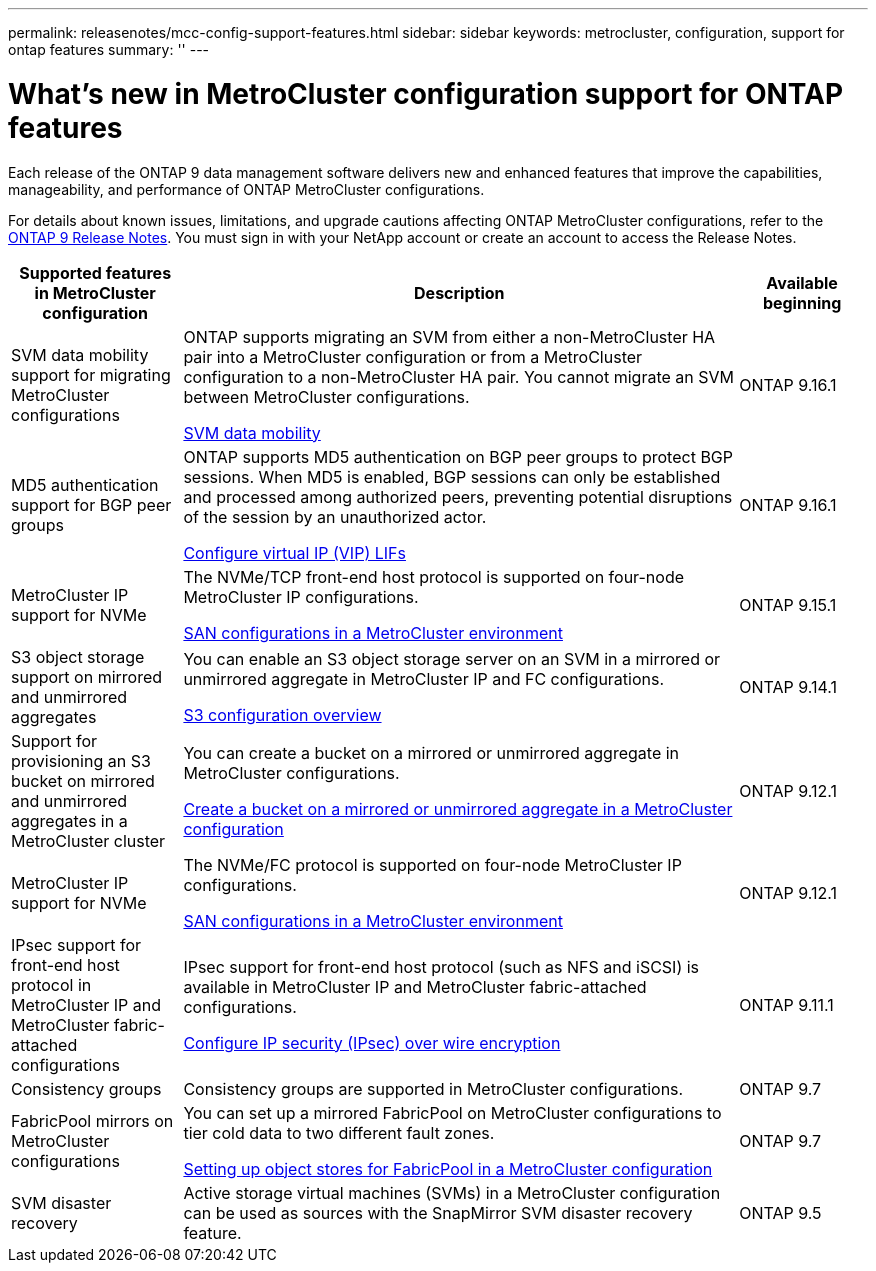 ---
permalink: releasenotes/mcc-config-support-features.html
sidebar: sidebar
keywords: metrocluster, configuration, support for ontap features
summary: ''
---

= What's new in MetroCluster configuration support for ONTAP features
:icons: font
:imagesdir: ../media/

[.lead]
Each release of the ONTAP 9 data management software delivers new and enhanced features that improve the capabilities, manageability, and performance of ONTAP MetroCluster configurations.

For details about known issues, limitations, and upgrade cautions affecting ONTAP MetroCluster configurations,  refer to the https://library.netapp.com/ecm/ecm_download_file/ECMLP2492508[ONTAP 9 Release Notes^]. You must sign in with your NetApp account or create an account to access the Release Notes.

[cols="20,65,15"*,options="header"]
|===
| Supported features in MetroCluster configuration| Description| Available beginning
a|
SVM data mobility support for migrating MetroCluster configurations
a|
ONTAP supports migrating an SVM from either a non-MetroCluster HA pair into a MetroCluster configuration or from a MetroCluster configuration to a non-MetroCluster HA pair. You cannot migrate an SVM between MetroCluster configurations.

link:https://docs.netapp.com/us-en/ontap/svm-migrate/index.html[SVM data mobility^]
a|
ONTAP 9.16.1
a|
MD5 authentication support for BGP peer groups
a|
ONTAP supports MD5 authentication on BGP peer groups to protect BGP sessions. When MD5 is enabled, BGP sessions can only be established and processed among authorized peers, preventing potential disruptions of the session by an unauthorized actor.

link:https://docs.netapp.com/us-en/ontap/networking/configure_virtual_ip_@vip@_lifs.html[Configure virtual IP (VIP) LIFs^]
a|
ONTAP 9.16.1
a|
MetroCluster IP support for NVMe
a|
The NVMe/TCP front-end host protocol is supported on four-node MetroCluster IP configurations.

link:https://docs.netapp.com/us-en/ontap/san-admin/san-config-mcc-concept.html[SAN configurations in a MetroCluster environment^]
a|
ONTAP 9.15.1
a|
S3 object storage support on mirrored and unmirrored aggregates
a|
You can enable an S3 object storage server on an SVM in a mirrored or unmirrored aggregate in MetroCluster IP and FC configurations.

https://docs.netapp.com/us-en/ontap/s3-config/index.html[S3 configuration overview]
a|
ONTAP 9.14.1
a|
Support for provisioning an S3 bucket on mirrored and unmirrored aggregates in a MetroCluster cluster
a|
You can create a bucket on a mirrored or unmirrored aggregate in MetroCluster configurations.

https://docs.netapp.com/us-en/ontap/s3-config/create-bucket-mcc-task.html[Create a bucket on a mirrored or unmirrored aggregate in a MetroCluster configuration]
a|
ONTAP 9.12.1
a|
MetroCluster IP support for NVMe
a|
The NVMe/FC protocol is supported on four-node MetroCluster IP configurations.

link:https://docs.netapp.com/us-en/ontap/san-admin/san-config-mcc-concept.html[SAN configurations in a MetroCluster environment^]
a|
ONTAP 9.12.1
a|
IPsec support for front-end host protocol in MetroCluster IP and MetroCluster fabric-attached configurations
a|
IPsec support for front-end host protocol (such as NFS and iSCSI) is available in MetroCluster IP and MetroCluster fabric-attached configurations.

https://docs.netapp.com/us-en/ontap/networking/configure_ip_security_@ipsec@_over_wire_encryption.html[Configure IP security (IPsec) over wire encryption]
a|
ONTAP 9.11.1
a|
Consistency groups
a|
Consistency groups are supported in MetroCluster configurations.
a|
ONTAP 9.7
a|
FabricPool mirrors on MetroCluster configurations
a|
You can set up a mirrored FabricPool on MetroCluster configurations to tier cold data to two different fault zones.

https://docs.netapp.com/us-en/ontap/fabricpool/setup-object-stores-mcc-task.html[Setting up object stores for FabricPool in a MetroCluster configuration]
a|
ONTAP 9.7
a|
SVM disaster recovery
a|
Active storage virtual machines (SVMs) in a MetroCluster configuration can be used as sources with the SnapMirror SVM disaster recovery feature.
a|
ONTAP 9.5
|===

// 2024 Nov 07, ONTAPDOC-2299
// 2024 May 15, ONTAPDOC-1602 (9.15.1)